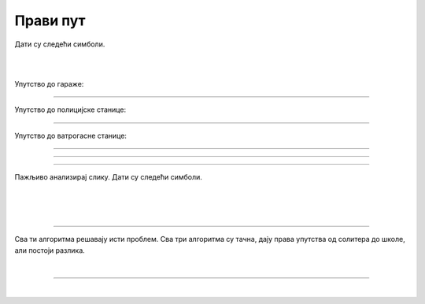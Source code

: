 Прави пут
=========

.. infonote::

 .. image:: ../../_images/robot31.png
    :height: 120
    :align: left

 Када урадиш све задатке и одговориш на сва питања у лекцији знаћеш да спроведеш 
 поступак за решавање проблема. Такође, моћи ћеш да уочиш и исправиш грешке у 
 датом алгоритму и провериш исправност свог решења и, ако је неопходно, додатно 
 га усавршиш..     

Дати су следећи симболи.

|

.. image:: ../../_images/simboli2.png
    :width: 300
    :align: center

|

.. image:: ../../_images/mreza330a.png
    :width: 400
    :align: center


..
    .. questionnote::

 Пажљиво погледај упутство. Постоји грешка у упутствима. Исправи грешку тако што ћеш у радној свесци на страници **XX** да напишеш правилно упутство.

Упутство до гараже:

.. image:: ../../_images/koraci330a1.png
    :width: 400
    :align: center

----------------

Упутство до полицијске станице:

.. image:: ../../_images/koraci330a2.png
    :width: 400
    :align: center

---------------

Упутство до ватрогасне станице:

.. image:: ../../_images/koraci330a3.png
    :width: 400
    :align: center


.. questionnote::

 Провери тачност алгоритма.  Исправи кораке у упутству.

--------------

.. У радној свесци на страници **XX** напиши упутство до игралишта.

-----------

.. У радној свесци на страници **XX** напиши упутство до супермаркета.

-----------

Пажљиво анализирај слику. Дати су следећи симболи.

|

.. image:: ../../_images/simboli2.png
    :width: 300
    :align: center

|

.. image:: ../../_images/mreza330b.png
    :width: 500
    :align: center

|

.. У радној свесци на страници **XX** уради следеће задатке.

.. questionnote::

 Користећи наведене симболе напиши алгоритам који представља пут којим дечак иде до школе пролазећи поред солитера.	
 
 - Провери тачност алгоритма.  
 
 - Исправи кораке ако је потребно.

.. questionnote::

 Користећи наведене симболе напиши алгоритам који представља пут којим дечак иде до школе пролазећи поред гараже.	
 
 - Провери тачност алгоритма.  
 
 - Исправи кораке ако је потребно.

.. questionnote::

 Користећи наведене симболе напиши алгоритам који представља пут којим дечак иде до школе, ако пролази поред ватрогасне станице.	
 
 - Провери тачност алгоритма.  
 
 - Исправи кораке ако је потребно.

-------------

Сва ти алгоритма решавају исти проблем. Сва три алгоритма су тачна, дају права упутства од солитера до школе, али постоји разлика. 

.. mchoice:: p330a
   :hide_labels:
   :answer_a: Поред ватрогасне станице 
   :answer_b: Поред солитера
   :answer_c: Поред гараже
   :correct: c 

   Ако желиш да купиш доручак, као путоказ бираш алгоритам:


.. mchoice:: p330b
   :hide_labels:
   :answer_a: Поред ватрогасне станице
   :answer_b: Поред солитера
   :answer_c: Поред гараже
   :correct: b

   Ако желиш да стигнеш најкраћим путем од солитера до школе, као путоказ бираш алгоритам:

|

.. image:: ../../_images/robot33.png
    :width: 100
    :align: right

------------


.. **Домаћи задатак**

|

.. Користећи наведене симболе за кретање, у радној свесци на страници **XX** напиши све 
   путање од куће до биоскопа.

..
    .. questionnote::

 Колико различитих алгоритама за решавање овог проблема можеш да пронађеш? 
 По чему се разликују ови алгоритми? У радној свесци на на страници **XX** напиши. 
